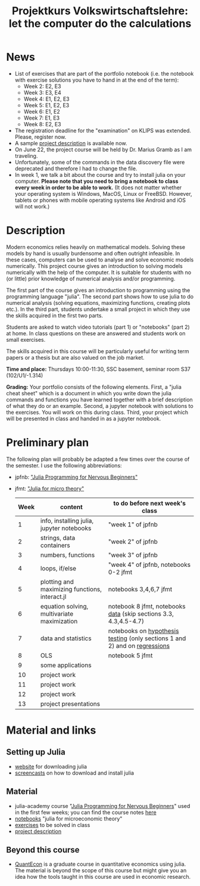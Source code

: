 #+Title: Projektkurs Volkswirtschaftslehre: let the computer do the calculations
#+Options: toc:nil

* News
- List of exercises that are part of the portfolio notebook (i.e. the notebook with exercise solutions you have to hand in at the end of the term):
  - Week 2: E2, E3
  - Week 3: E3, E4
  - Week 4: E1, E2, E3
  - Week 5: E1, E2, E3
  - Week 6: E1, E2
  - Week 7: E1, E3
  - Week 8: E2, E3
    
- The registration deadline for the "examination" on KLIPS was extended. Please, register now. 
- A sample [[https://github.com/schottmueller/projectJulia/files/11769248/projects.pdf][project description]] is available now.
- On June 22, the project course will be held by Dr. Marius Gramb as I am traveling. 
- Unfortunately, some of the commands in the data discovery file were deprecated and therefore I had to change the file.
- In week 1, we talk a bit about the course and try to install julia on your computer. *Please note that you need to bring a notebook to class every week in order to be able to work.* (It does not matter whether your operating system is Windows, MacOS, Linux or FreeBSD. However, tablets or phones with mobile operating systems like Android and iOS will not work.)

* Description

Modern economics relies heavily on mathematical models. Solving these models by hand is usually burdensome and often outright infeasible. In these cases, computers can be used to analyse and solve economic models numerically. This project course gives an introduction to solving models numerically with the help of the computer. It is suitable for students with no (or little) prior knowledge of numerical analysis and/or programming.

The first part of the course gives an introduction to programming using the programming language "julia". The second part shows how to use julia to do numerical analysis (solving equations, maximizing functions, creating plots etc.). In the third part, students undertake a small project in which they use the skills acquired in the first two parts.

Students are asked to watch video tutorials (part 1) or "notebooks" (part 2) at home. In class questions on these are answered and students work on small exercises.

The skills acquired in this course will be particularly useful for writing term papers or a thesis but are also valued on the job market.

*Time and place:* Thursdays 10:00-11:30, SSC basement, seminar room S37 (102/U1/-1.314)

*Grading:* Your portfolio consists of the following elements. First, a "julia cheat sheet" which is a document in which you write down the julia commands and functions you have learned together with a brief description of what they do or an example. Second, a jupyter notebook with solutions to the exercises. You will work on this during class. Third, your project which will be presented in class and handed in as a jupyter notebook.

* Preliminary plan
The following plan will probably be adapted a few times over the course of the semester. I use the following abbreviations:
- jpfnb:  [[https://juliaacademy.com/p/julia-programming-for-nervous-beginners]["Julia Programming for Nervous Beginners"]]
- jfmt: [[https://github.com/schottmueller/juliaForMicroTheory]["Julia for micro theory"]]
   |------+------------------------------------------------+----------------------------------------------------------------------------------------------------------------------|
   | Week | content                                        | to do before next week's class                                                                                       |
   |------+------------------------------------------------+----------------------------------------------------------------------------------------------------------------------|
   |    1 | info, installing julia, jupyter notebooks      | "week 1" of jpfnb                                                                                                    |
   |    2 | strings, data containers                       | "week 2" of jpfnb                                                                                                    |
   |    3 | numbers, functions                             | "week 3" of jpfnb                                                                                                    |
   |    4 | loops, if/else                                 | "week 4" of jpfnb, notebooks 0-2 jfmt                                                                                |
   |    5 | plotting and maximizing functions, interact.jl | notebooks 3,4,6,7 jfmt                                                                                               |
   |    6 | equation solving, multivariate maximization    | notebook 8 jfmt, notebooks [[./dataDiscovery.org][data]] (skip sections 3.3, 4.3,4.5-4.7) |
   |    7 | data and statistics                            | notebooks on  [[https://github.com/schottmueller/juliaForMicroTheory/blob/master/hypothesisTesting.org][hypothesis testing]] (only sections 1 and 2) and on [[https://github.com/schottmueller/juliaForMicroTheory/blob/master/regression.org][regressions]]                                                                            |
   |    8 | OLS                                            | notebook 5 jfmt                                                                                                      |
   |    9 | some applications                 |                                                                                                                      |
   |   10 | project work                                   |                                                                                                                      |
   |   11 | project work                                   |                                                                                                                      |
   |   12 | project work                                   |                                                                                                                      |
   |   13 | project presentations                          |                                                                                                                      |
   


* Material and links
** Setting up Julia
- [[https://julialang.org/downloads/][website]] for downloading julia
- [[https://uni-koeln.sciebo.de/s/B0U2oCT7IP4YMcE][screencasts]] on how to download and install julia
** Material
- julia-academy course "[[https://juliaacademy.com/p/julia-programming-for-nervous-beginners][Julia Programming for Nervous Beginners]]" used in the first few weeks; you can find the course notes [[https://github.com/JuliaAcademy/JuliaProgrammingForNervousBeginners/tree/main/Course%20Notes][here]]
- [[https://github.com/schottmueller/juliaForMicroTheory][notebooks]] "julia for microeconomic theory"
- [[https://raw.githack.com/schottmueller/projectJulia/main/exercises.html][exercises]] to be solved in class
-  [[https://github.com/schottmueller/projectJulia/files/11769248/projects.pdf][project description]]   
** Beyond this course
- [[https://julia.quantecon.org/intro.html][QuantEcon]] is a graduate course in quantitative economics using julia. The material is beyond the scope of this course but might give you an idea how the tools taught in this course are used in economic research.
